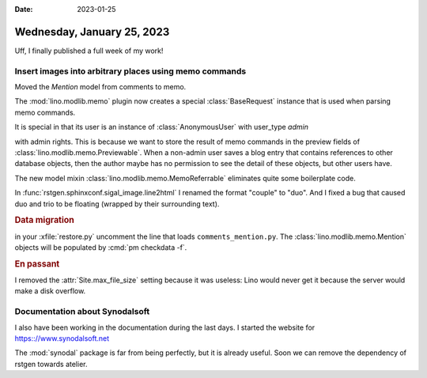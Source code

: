 :date: 2023-01-25

===========================
Wednesday, January 25, 2023
===========================

Uff, I finally published a full week of my work!

Insert images into arbitrary places using memo commands
=======================================================

Moved the `Mention` model from comments to memo.

The :mod:`lino.modlib.memo` plugin now creates a special :class:`BaseRequest`
instance that is used when parsing memo commands.

It is special in that its user is an instance of :class:`AnonymousUser` with
user_type `admin`

with admin rights. This is because we want to store the result of memo commands
in the preview fields of :class:`lino.modlib.memo.Previewable`. When a non-admin
user saves a blog entry that contains references to other database objects, then
the author maybe has no permission to see the detail of these objects, but other
users have.

The new model mixin :class:`lino.modlib.memo.MemoReferrable` eliminates quite
some boilerplate code.

In :func:`rstgen.sphinxconf.sigal_image.line2html` I renamed the format "couple"
to "duo". And I fixed a bug that caused duo and trio to be floating (wrapped by
their surrounding text).

.. rubric:: Data migration

in your :xfile:`restore.py` uncomment the line that loads
``comments_mention.py``. The :class:`lino.modlib.memo.Mention` objects will be
populated by :cmd:`pm checkdata -f`.

.. rubric:: En passant

I removed the :attr:`Site.max_file_size` setting because it was useless: Lino
would never get it because the server would make a disk overflow.


Documentation about Synodalsoft
===============================

I also have been working in the documentation during the last days. I started
the website for https:://www.synodalsoft.net

The :mod:`synodal` package is far from being perfectly, but it is already
useful. Soon we can remove the dependency of rstgen towards atelier.
